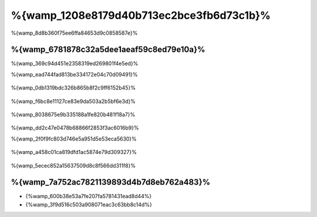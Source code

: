 %{wamp_1208e8179d40b713ec2bce3fb6d73c1b}%
====================
%{wamp_8d8b360f75ee6ffa84653d9c0858587e}%

%{wamp_6781878c32a5dee1aeaf59c8ed79e10a}%
-------------------------------------
%{wamp_369c94d451e2358319ed269801f4e5ed}%

%{wamp_ead744fad813be334172e04c70d09491}%

.. figure:: ../_static/img/xampp-1.png
    :align: center


%{wamp_0db1319bdc326b865b8f2c9ff6152b45}%

.. figure:: ../_static/img/xampp-2.png
    :align: center


%{wamp_f6bc8e11127ce83e9da503a2b5bf6e3d}%

.. figure:: ../_static/img/wamp-1.png
    :align: center


%{wamp_8038675e9b335188a1fe820b481f18a7}%

.. figure:: ../_static/img/wamp-2.png
    :align: center


%{wamp_dd2c47e0478b68866f2853f3ac6016b9}%

%{wamp_2f0f9fc803d746e5a951d5e53eca5630}%

.. figure:: ../_static/img/wamp-3.png
    :align: center


%{wamp_a458c01ca819dfd1ac5874e79d309327}%

.. figure:: ../_static/img/wamp-4.png
    :align: center


%{wamp_5ecec852a15637509d8c8f566dd311f8}%

%{wamp_7a752ac7821139893d4b7d8eb762a483}%
--------------
* {%wamp_600b38e53a7fe207fa5781431ead8d44%}
* {%wamp_3f9d516c503a908071eac3c63bb8c14d%}

